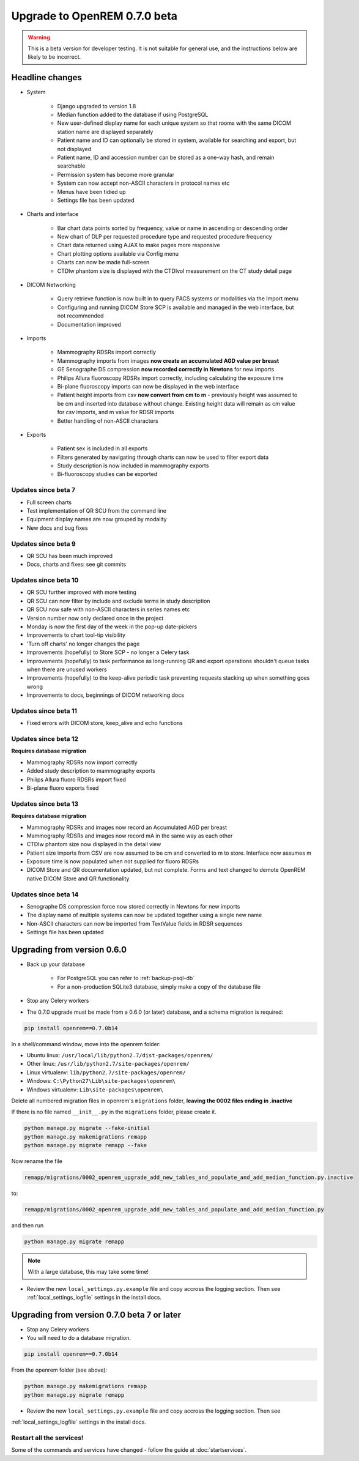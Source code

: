 #############################
Upgrade to OpenREM 0.7.0 beta
#############################

.. Warning::

    This is a beta version for developer testing. It is not suitable for general use, and the instructions below are
    likely to be incorrect.

****************
Headline changes
****************

* System

    * Django upgraded to version 1.8
    * Median function added to the database if using PostgreSQL
    * New user-defined display name for each unique system so that rooms with the same DICOM station name are displayed separately
    * Patient name and ID can optionally be stored in system, available for searching and export, but not displayed
    * Patient name, ID and accession number can be stored as a one-way hash, and remain searchable
    * Permission system has become more granular
    * System can now accept non-ASCII characters in protocol names etc
    * Menus have been tidied up
    * Settings file has been updated

* Charts and interface

    * Bar chart data points sorted by frequency, value or name in ascending or descending order
    * New chart of DLP per requested procedure type and requested procedure frequency
    * Chart data returned using AJAX to make pages more responsive
    * Chart plotting options available via Config menu
    * Charts can now be made full-screen
    * CTDIw phantom size is displayed with the CTDIvol measurement on the CT study detail page

* DICOM Networking

    * Query retrieve function is now built in to query PACS systems or modalities via the Import menu
    * Configuring and running DICOM Store SCP is available and managed in the web interface, but not recommended
    * Documentation improved

* Imports

    * Mammography RDSRs import correctly
    * Mammography imports from images **now create an accumulated AGD value per breast**
    * GE Senographe DS compression **now recorded correctly in Newtons** for new imports
    * Philips Allura fluoroscopy RDSRs import correctly, including calculating the exposure time
    * Bi-plane fluoroscopy imports can now be displayed in the web interface
    * Patient height imports from csv **now convert from cm to m** - previously height was assumed to be cm and inserted
      into database without change. Existing height data will remain as cm value for csv imports, and m value for RDSR
      imports
    * Better handling of non-ASCII characters

* Exports

    * Patient sex is included in all exports
    * Filters generated by navigating through charts can now be used to filter export data
    * Study description is now included in mammography exports
    * Bi-fluoroscopy studies can be exported

Updates since beta 7
====================
* Full screen charts
* Test implementation of QR SCU from the command line
* Equipment display names are now grouped by modality
* New docs and bug fixes

Updates since beta 9
====================
* QR SCU has been much improved
* Docs, charts and fixes: see git commits

Updates since beta 10
=====================
* QR SCU further improved with more testing
* QR SCU can now filter by include and exclude terms in study description
* QR SCU now safe with non-ASCII characters in series names etc
* Version number now only declared once in the project
* Monday is now the first day of the week in the pop-up date-pickers
* Improvements to chart tool-tip visibility
* 'Turn off charts' no longer changes the page
* Improvements (hopefully) to Store SCP - no longer a Celery task
* Improvements (hopefully) to task performance as long-running QR and export operations shouldn't queue tasks when there
  are unused workers
* Improvements (hopefully) to the keep-alive periodic task preventing requests stacking up when something goes wrong
* Improvements to docs, beginnings of DICOM networking docs

Updates since beta 11
=====================
* Fixed errors with DICOM store, keep_alive and echo functions

Updates since beta 12
=====================
**Requires database migration**

* Mammography RDSRs now import correctly
* Added study description to mammography exports
* Philips Allura fluoro RDSRs import fixed
* Bi-plane fluoro exports fixed

Updates since beta 13
=====================
**Requires database migration**

* Mammography RDSRs and images now record an Accumulated AGD per breast
* Mammography RDSRs and images now record mA in the same way as each other
* CTDIw phantom size now displayed in the detail view
* Patient size imports from CSV are now assumed to be cm and converted to m to store. Interface now assumes m
* Exposure time is now populated when not supplied for fluoro RDSRs
* DICOM Store and QR documentation updated, but not complete. Forms and text changed to demote OpenREM native DICOM
  Store and QR functionality

Updates since beta 14
=====================
* Senographe DS compression force now stored correctly in Newtons for new imports
* The display name of multiple systems can now be updated together using a single new name
* Non-ASCII characters can now be imported from TextValue fields in RDSR sequences
* Settings file has been updated

****************************
Upgrading from version 0.6.0
****************************

* Back up your database

    * For PostgreSQL you can refer to :ref:`backup-psql-db`
    * For a non-production SQLite3 database, simply make a copy of the database file

* Stop any Celery workers

* The 0.7.0 upgrade must be made from a 0.6.0 (or later) database, and a schema migration is required:

.. sourcecode:: bash

    pip install openrem==0.7.0b14

In a shell/command window, move into the openrem folder:

* Ubuntu linux: ``/usr/local/lib/python2.7/dist-packages/openrem/``
* Other linux: ``/usr/lib/python2.7/site-packages/openrem/``
* Linux virtualenv: ``lib/python2.7/site-packages/openrem/``
* Windows: ``C:\Python27\Lib\site-packages\openrem\``
* Windows virtualenv: ``Lib\site-packages\openrem\``

Delete all numbered migration files in openrem's ``migrations`` folder, **leaving the 0002 files ending in .inactive**

If there is no file named ``__init__.py`` in the ``migrations`` folder, please create it.

.. sourcecode:: bash

    python manage.py migrate --fake-initial
    python manage.py makemigrations remapp
    python manage.py migrate remapp --fake

Now rename the file

.. sourcecode:: console

    remapp/migrations/0002_openrem_upgrade_add_new_tables_and_populate_and_add_median_function.py.inactive

to:

.. sourcecode:: console

    remapp/migrations/0002_openrem_upgrade_add_new_tables_and_populate_and_add_median_function.py

and then run

.. sourcecode:: console

    python manage.py migrate remapp

.. note::

    With a large database, this may take some time!

* Review the new ``local_settings.py.example`` file and copy accross the logging section. Then see
  :ref:`local_settings_logfile` settings in the install docs.

********************************************
Upgrading from version 0.7.0 beta 7 or later
********************************************

* Stop any Celery workers

* You will need to do a database migration.

.. sourcecode:: bash

    pip install openrem==0.7.0b14

From the openrem folder (see above):

.. sourcecode:: bash

    python manage.py makemigrations remapp
    python manage.py migrate remapp

* Review the new ``local_settings.py.example`` file and copy accross the logging section. Then see
:ref:`local_settings_logfile` settings in the install docs.


Restart all the services!
=========================

Some of the commands and services have changed - follow the guide at :doc:`startservices`.
